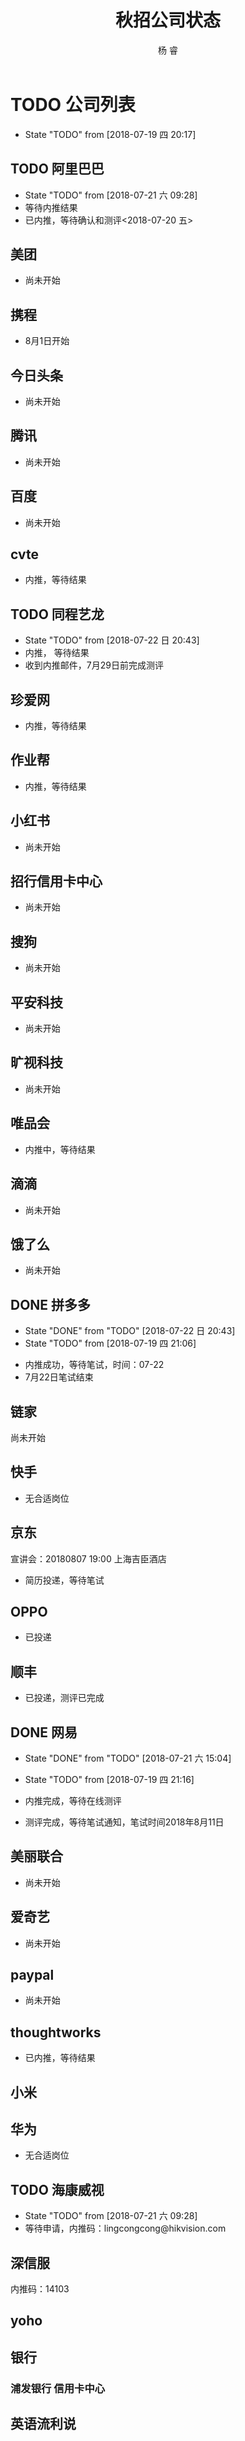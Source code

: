 #+LATEX_HEADER: \usepackage{xeCJK}
#+LATEX_HEADER: \setmainfont{"微软雅黑"}
#+ATTR_LATEX: :width 5cm :options angle=90
#+TITLE: 秋招公司状态
#+AUTHOR: 杨 睿
#+EMAIL: yangruipis@163.com
#+KEYWORDS: 
#+OPTIONS: H:4 toc:t 



* TODO 公司列表

- State "TODO"       from              [2018-07-19 四 20:17]

** TODO 阿里巴巴

- State "TODO"       from              [2018-07-21 六 09:28]
- 等待内推结果
- 已内推，等待确认和测评<2018-07-20 五>

** 美团

- 尚未开始

** 携程

- 8月1日开始

** 今日头条

- 尚未开始

** 腾讯

- 尚未开始

** 百度

- 尚未开始

** cvte

- 内推，等待结果

** TODO 同程艺龙
DEADLINE: <2018-07-29 日>

- State "TODO"       from              [2018-07-22 日 20:43]
- 内推， 等待结果
- 收到内推邮件，7月29日前完成测评

** 珍爱网

- 内推，等待结果

** 作业帮

- 内推，等待结果

** 小红书

- 尚未开始

** 招行信用卡中心

- 尚未开始
** 搜狗
- 尚未开始

** 平安科技

- 尚未开始

** 旷视科技

- 尚未开始

** 唯品会

- 内推中，等待结果

** 滴滴

- 尚未开始

** 饿了么

- 尚未开始

** DONE 拼多多

- State "DONE"       from "TODO"       [2018-07-22 日 20:43]
- State "TODO"       from              [2018-07-19 四 21:06]


- 内推成功，等待笔试，时间：07-22
- 7月22日笔试结束                                    

** 链家

尚未开始

** 快手


- 无合适岗位

** 京东

宣讲会：20180807 19:00 上海吉臣酒店



- 简历投递，等待笔试

** OPPO
- 已投递

** 顺丰
- 已投递，测评已完成


** DONE 网易
DEADLINE: <2018-07-24 二>

- State "DONE"       from "TODO"       [2018-07-21 六 15:04]
- State "TODO"       from              [2018-07-19 四 21:16]

- 内推完成，等待在线测评
- 测评完成，等待笔试通知，笔试时间2018年8月11日

** 美丽联合

- 尚未开始

** 爱奇艺

- 尚未开始

** paypal 

- 尚未开始

** thoughtworks

- 已内推，等待结果


** 小米

** 华为

- 无合适岗位
  
** TODO 海康威视 

- State "TODO"       from              [2018-07-21 六 09:28]
- 等待申请，内推码：lingcongcong@hikvision.com

** 深信服

内推码：14103

** yoho

** 银行
*** 浦发银行 信用卡中心
** 英语流利说


